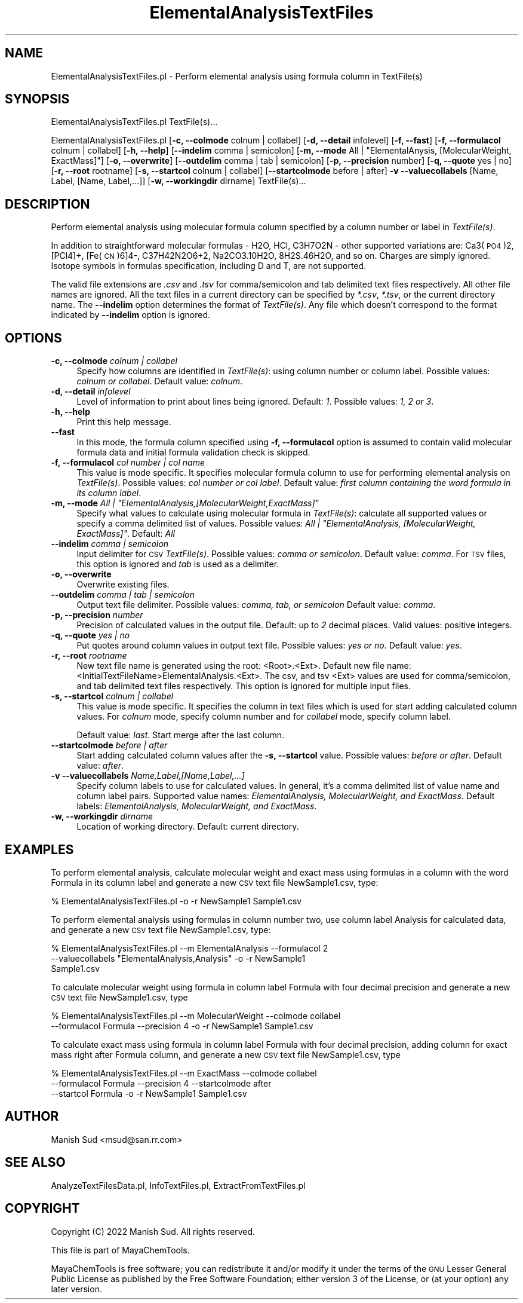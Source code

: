 .\" Automatically generated by Pod::Man 2.28 (Pod::Simple 3.35)
.\"
.\" Standard preamble:
.\" ========================================================================
.de Sp \" Vertical space (when we can't use .PP)
.if t .sp .5v
.if n .sp
..
.de Vb \" Begin verbatim text
.ft CW
.nf
.ne \\$1
..
.de Ve \" End verbatim text
.ft R
.fi
..
.\" Set up some character translations and predefined strings.  \*(-- will
.\" give an unbreakable dash, \*(PI will give pi, \*(L" will give a left
.\" double quote, and \*(R" will give a right double quote.  \*(C+ will
.\" give a nicer C++.  Capital omega is used to do unbreakable dashes and
.\" therefore won't be available.  \*(C` and \*(C' expand to `' in nroff,
.\" nothing in troff, for use with C<>.
.tr \(*W-
.ds C+ C\v'-.1v'\h'-1p'\s-2+\h'-1p'+\s0\v'.1v'\h'-1p'
.ie n \{\
.    ds -- \(*W-
.    ds PI pi
.    if (\n(.H=4u)&(1m=24u) .ds -- \(*W\h'-12u'\(*W\h'-12u'-\" diablo 10 pitch
.    if (\n(.H=4u)&(1m=20u) .ds -- \(*W\h'-12u'\(*W\h'-8u'-\"  diablo 12 pitch
.    ds L" ""
.    ds R" ""
.    ds C` ""
.    ds C' ""
'br\}
.el\{\
.    ds -- \|\(em\|
.    ds PI \(*p
.    ds L" ``
.    ds R" ''
.    ds C`
.    ds C'
'br\}
.\"
.\" Escape single quotes in literal strings from groff's Unicode transform.
.ie \n(.g .ds Aq \(aq
.el       .ds Aq '
.\"
.\" If the F register is turned on, we'll generate index entries on stderr for
.\" titles (.TH), headers (.SH), subsections (.SS), items (.Ip), and index
.\" entries marked with X<> in POD.  Of course, you'll have to process the
.\" output yourself in some meaningful fashion.
.\"
.\" Avoid warning from groff about undefined register 'F'.
.de IX
..
.nr rF 0
.if \n(.g .if rF .nr rF 1
.if (\n(rF:(\n(.g==0)) \{
.    if \nF \{
.        de IX
.        tm Index:\\$1\t\\n%\t"\\$2"
..
.        if !\nF==2 \{
.            nr % 0
.            nr F 2
.        \}
.    \}
.\}
.rr rF
.\"
.\" Accent mark definitions (@(#)ms.acc 1.5 88/02/08 SMI; from UCB 4.2).
.\" Fear.  Run.  Save yourself.  No user-serviceable parts.
.    \" fudge factors for nroff and troff
.if n \{\
.    ds #H 0
.    ds #V .8m
.    ds #F .3m
.    ds #[ \f1
.    ds #] \fP
.\}
.if t \{\
.    ds #H ((1u-(\\\\n(.fu%2u))*.13m)
.    ds #V .6m
.    ds #F 0
.    ds #[ \&
.    ds #] \&
.\}
.    \" simple accents for nroff and troff
.if n \{\
.    ds ' \&
.    ds ` \&
.    ds ^ \&
.    ds , \&
.    ds ~ ~
.    ds /
.\}
.if t \{\
.    ds ' \\k:\h'-(\\n(.wu*8/10-\*(#H)'\'\h"|\\n:u"
.    ds ` \\k:\h'-(\\n(.wu*8/10-\*(#H)'\`\h'|\\n:u'
.    ds ^ \\k:\h'-(\\n(.wu*10/11-\*(#H)'^\h'|\\n:u'
.    ds , \\k:\h'-(\\n(.wu*8/10)',\h'|\\n:u'
.    ds ~ \\k:\h'-(\\n(.wu-\*(#H-.1m)'~\h'|\\n:u'
.    ds / \\k:\h'-(\\n(.wu*8/10-\*(#H)'\z\(sl\h'|\\n:u'
.\}
.    \" troff and (daisy-wheel) nroff accents
.ds : \\k:\h'-(\\n(.wu*8/10-\*(#H+.1m+\*(#F)'\v'-\*(#V'\z.\h'.2m+\*(#F'.\h'|\\n:u'\v'\*(#V'
.ds 8 \h'\*(#H'\(*b\h'-\*(#H'
.ds o \\k:\h'-(\\n(.wu+\w'\(de'u-\*(#H)/2u'\v'-.3n'\*(#[\z\(de\v'.3n'\h'|\\n:u'\*(#]
.ds d- \h'\*(#H'\(pd\h'-\w'~'u'\v'-.25m'\f2\(hy\fP\v'.25m'\h'-\*(#H'
.ds D- D\\k:\h'-\w'D'u'\v'-.11m'\z\(hy\v'.11m'\h'|\\n:u'
.ds th \*(#[\v'.3m'\s+1I\s-1\v'-.3m'\h'-(\w'I'u*2/3)'\s-1o\s+1\*(#]
.ds Th \*(#[\s+2I\s-2\h'-\w'I'u*3/5'\v'-.3m'o\v'.3m'\*(#]
.ds ae a\h'-(\w'a'u*4/10)'e
.ds Ae A\h'-(\w'A'u*4/10)'E
.    \" corrections for vroff
.if v .ds ~ \\k:\h'-(\\n(.wu*9/10-\*(#H)'\s-2\u~\d\s+2\h'|\\n:u'
.if v .ds ^ \\k:\h'-(\\n(.wu*10/11-\*(#H)'\v'-.4m'^\v'.4m'\h'|\\n:u'
.    \" for low resolution devices (crt and lpr)
.if \n(.H>23 .if \n(.V>19 \
\{\
.    ds : e
.    ds 8 ss
.    ds o a
.    ds d- d\h'-1'\(ga
.    ds D- D\h'-1'\(hy
.    ds th \o'bp'
.    ds Th \o'LP'
.    ds ae ae
.    ds Ae AE
.\}
.rm #[ #] #H #V #F C
.\" ========================================================================
.\"
.IX Title "ElementalAnalysisTextFiles 1"
.TH ElementalAnalysisTextFiles 1 "2022-09-25" "perl v5.22.4" "MayaChemTools"
.\" For nroff, turn off justification.  Always turn off hyphenation; it makes
.\" way too many mistakes in technical documents.
.if n .ad l
.nh
.SH "NAME"
ElementalAnalysisTextFiles.pl \- Perform elemental analysis using formula column in TextFile(s)
.SH "SYNOPSIS"
.IX Header "SYNOPSIS"
ElementalAnalysisTextFiles.pl TextFile(s)...
.PP
ElementalAnalysisTextFiles.pl [\fB\-c, \-\-colmode\fR colnum | collabel] [\fB\-d, \-\-detail\fR infolevel] [\fB\-f, \-\-fast\fR]
[\fB\-f, \-\-formulacol\fR colnum | collabel] [\fB\-h, \-\-help\fR] [\fB\-\-indelim\fR comma | semicolon]
[\fB\-m, \-\-mode\fR All | \*(L"ElementalAnysis, [MolecularWeight, ExactMass]\*(R"] [\fB\-o, \-\-overwrite\fR]
[\fB\-\-outdelim\fR comma | tab | semicolon] [\fB\-p, \-\-precision\fR number] [\fB\-q, \-\-quote\fR yes | no]
[\fB\-r, \-\-root\fR rootname] [\fB\-s, \-\-startcol\fR colnum | collabel] [\fB\-\-startcolmode\fR before | after]
\&\fB\-v \-\-valuecollabels\fR [Name, Label, [Name, Label,...]] [\fB\-w, \-\-workingdir\fR dirname] TextFile(s)...
.SH "DESCRIPTION"
.IX Header "DESCRIPTION"
Perform elemental analysis using molecular formula column specified by a column number or label in
\&\fITextFile(s)\fR.
.PP
In addition to straightforward molecular formulas \- H2O, HCl, C3H7O2N \-
other supported variations are: Ca3(\s-1PO4\s0)2, [PCl4]+, [Fe(\s-1CN\s0)6]4\-, C37H42N2O6+2, Na2CO3.10H2O,
8H2S.46H2O, and so on. Charges are simply ignored. Isotope symbols in formulas specification, including
D and T, are not supported.
.PP
The valid file extensions are \fI.csv\fR and \fI.tsv\fR for comma/semicolon and tab delimited
text files respectively. All other file names are ignored. All the text files in a
current directory can be specified by \fI*.csv\fR, \fI*.tsv\fR, or the current directory
name. The \fB\-\-indelim\fR option determines the format of \fITextFile(s)\fR. Any file
which doesn't correspond to the format indicated by \fB\-\-indelim\fR option is ignored.
.SH "OPTIONS"
.IX Header "OPTIONS"
.IP "\fB\-c, \-\-colmode\fR \fIcolnum | collabel\fR" 4
.IX Item "-c, --colmode colnum | collabel"
Specify how columns are identified in \fITextFile(s)\fR: using column number or column
label. Possible values: \fIcolnum or collabel\fR. Default value: \fIcolnum\fR.
.IP "\fB\-d, \-\-detail\fR \fIinfolevel\fR" 4
.IX Item "-d, --detail infolevel"
Level of information to print about lines being ignored. Default: \fI1\fR. Possible values:
\&\fI1, 2 or 3\fR.
.IP "\fB\-h, \-\-help\fR" 4
.IX Item "-h, --help"
Print this help message.
.IP "\fB\-\-fast\fR" 4
.IX Item "--fast"
In this mode, the formula column specified using \fB\-f, \-\-formulacol\fR option is assumed
to contain valid molecular formula data and initial formula validation check is skipped.
.IP "\fB\-f, \-\-formulacol\fR \fIcol number | col name\fR" 4
.IX Item "-f, --formulacol col number | col name"
This value is mode specific. It specifies molecular formula column to use for performing
elemental analysis on \fITextFile(s)\fR. Possible values: \fIcol number or col label\fR.
Default value: \fIfirst column containing the word formula in its column label\fR.
.ie n .IP "\fB\-m, \-\-mode\fR \fIAll | ""ElementalAnalysis,[MolecularWeight,ExactMass]""\fR" 4
.el .IP "\fB\-m, \-\-mode\fR \fIAll | ``ElementalAnalysis,[MolecularWeight,ExactMass]''\fR" 4
.IX Item "-m, --mode All | ElementalAnalysis,[MolecularWeight,ExactMass]"
Specify what values to calculate using molecular formula in \fITextFile(s)\fR: calculate all supported
values or specify a comma delimited list of values. Possible values: \fIAll | \*(L"ElementalAnalysis,
[MolecularWeight, ExactMass]\*(R"\fR. Default: \fIAll\fR
.IP "\fB\-\-indelim\fR \fIcomma | semicolon\fR" 4
.IX Item "--indelim comma | semicolon"
Input delimiter for \s-1CSV \s0\fITextFile(s)\fR. Possible values: \fIcomma or semicolon\fR.
Default value: \fIcomma\fR. For \s-1TSV\s0 files, this option is ignored and \fItab\fR is used as a
delimiter.
.IP "\fB\-o, \-\-overwrite\fR" 4
.IX Item "-o, --overwrite"
Overwrite existing files.
.IP "\fB\-\-outdelim\fR \fIcomma | tab | semicolon\fR" 4
.IX Item "--outdelim comma | tab | semicolon"
Output text file delimiter. Possible values: \fIcomma, tab, or semicolon\fR
Default value: \fIcomma\fR.
.IP "\fB\-p, \-\-precision\fR \fInumber\fR" 4
.IX Item "-p, --precision number"
Precision of calculated values in the output file. Default: up to \fI2\fR decimal places.
Valid values: positive integers.
.IP "\fB\-q, \-\-quote\fR \fIyes | no\fR" 4
.IX Item "-q, --quote yes | no"
Put quotes around column values in output text file. Possible values: \fIyes or
no\fR. Default value: \fIyes\fR.
.IP "\fB\-r, \-\-root\fR \fIrootname\fR" 4
.IX Item "-r, --root rootname"
New text file name is generated using the root: <Root>.<Ext>. Default new file
name: <InitialTextFileName>ElementalAnalysis.<Ext>. The csv, and tsv
<Ext> values are used for comma/semicolon, and tab delimited text files
respectively. This option is ignored for multiple input files.
.IP "\fB\-s, \-\-startcol\fR \fIcolnum | collabel\fR" 4
.IX Item "-s, --startcol colnum | collabel"
This value is mode specific. It specifies the column in text files which is
used for start adding calculated column values. For \fIcolnum\fR mode, specify
column number and for \fIcollabel\fR mode, specify column label.
.Sp
Default value: \fIlast\fR. Start merge after the last column.
.IP "\fB\-\-startcolmode\fR \fIbefore | after\fR" 4
.IX Item "--startcolmode before | after"
Start adding calculated column values after the \fB\-s, \-\-startcol\fR value. Possible values: \fIbefore or after\fR.
Default value: \fIafter\fR.
.IP "\fB\-v \-\-valuecollabels\fR \fIName,Label,[Name,Label,...]\fR" 4
.IX Item "-v --valuecollabels Name,Label,[Name,Label,...]"
Specify column labels to use for calculated values. In general, it's a comma delimited
list of value name and column label pairs. Supported value names: \fIElementalAnalysis,
MolecularWeight,  and ExactMass\fR. Default labels: \fIElementalAnalysis, MolecularWeight,
and ExactMass\fR.
.IP "\fB\-w, \-\-workingdir\fR \fIdirname\fR" 4
.IX Item "-w, --workingdir dirname"
Location of working directory. Default: current directory.
.SH "EXAMPLES"
.IX Header "EXAMPLES"
To perform elemental analysis, calculate molecular weight and exact mass using formulas
in a column with the word Formula in its column label and generate a new \s-1CSV\s0 text
file NewSample1.csv, type:
.PP
.Vb 1
\&    % ElementalAnalysisTextFiles.pl \-o \-r NewSample1 Sample1.csv
.Ve
.PP
To perform elemental analysis using formulas in column number two, use column label
Analysis for calculated data, and generate a new \s-1CSV\s0 text file NewSample1.csv, type:
.PP
.Vb 3
\&    % ElementalAnalysisTextFiles.pl \-\-m ElementalAnalysis \-\-formulacol 2
\&      \-\-valuecollabels "ElementalAnalysis,Analysis" \-o \-r NewSample1
\&      Sample1.csv
.Ve
.PP
To calculate molecular weight using formula in column label Formula with four decimal
precision and generate a new \s-1CSV\s0 text file NewSample1.csv, type
.PP
.Vb 2
\&    % ElementalAnalysisTextFiles.pl \-\-m MolecularWeight \-\-colmode collabel
\&      \-\-formulacol Formula \-\-precision 4 \-o \-r NewSample1 Sample1.csv
.Ve
.PP
To calculate exact mass  using formula in column label Formula with four decimal
precision, adding column for exact mass right after Formula column, and generate a
new \s-1CSV\s0 text file NewSample1.csv, type
.PP
.Vb 3
\&    % ElementalAnalysisTextFiles.pl \-\-m ExactMass \-\-colmode collabel
\&      \-\-formulacol Formula \-\-precision 4 \-\-startcolmode after
\&      \-\-startcol Formula \-o \-r NewSample1 Sample1.csv
.Ve
.SH "AUTHOR"
.IX Header "AUTHOR"
Manish Sud <msud@san.rr.com>
.SH "SEE ALSO"
.IX Header "SEE ALSO"
AnalyzeTextFilesData.pl, InfoTextFiles.pl, ExtractFromTextFiles.pl
.SH "COPYRIGHT"
.IX Header "COPYRIGHT"
Copyright (C) 2022 Manish Sud. All rights reserved.
.PP
This file is part of MayaChemTools.
.PP
MayaChemTools is free software; you can redistribute it and/or modify it under
the terms of the \s-1GNU\s0 Lesser General Public License as published by the Free
Software Foundation; either version 3 of the License, or (at your option)
any later version.
